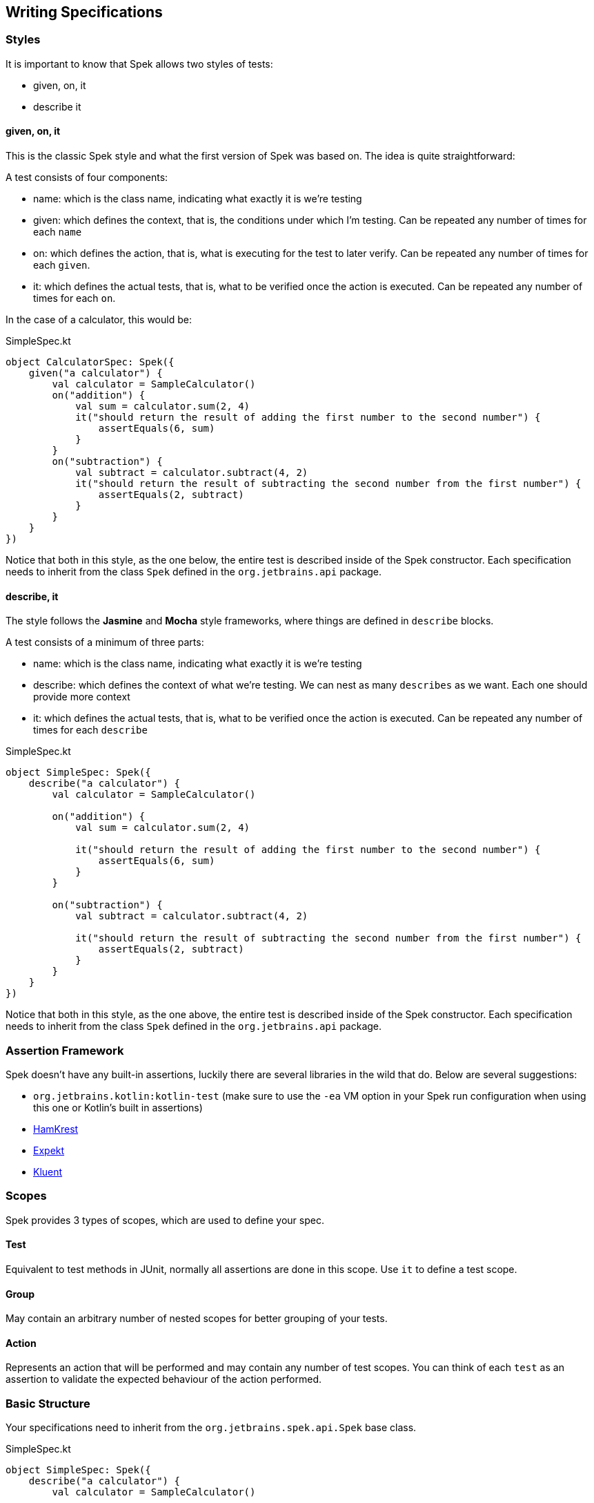 == Writing Specifications


=== Styles

It is important to know that Spek allows two styles of tests:

* given, on, it
* describe it

==== given, on, it

This is the classic Spek style and what the first version of Spek was based on. The idea is quite straightforward:

A test consists of four components:

* name: which is the class name, indicating what exactly it is we're testing
* given: which defines the context, that is, the conditions under which I'm testing. Can be repeated any number of times for each `name`
* on: which defines the action, that is, what is executing for the test to later verify. Can be repeated any number of times for each `given`.
* it: which defines the actual tests, that is, what to be verified once the action is executed. Can be repeated any number of times for each `on`.

In the case of a calculator, this would be:

[source,kotlin]
.SimpleSpec.kt
----
object CalculatorSpec: Spek({
    given("a calculator") {
        val calculator = SampleCalculator()
        on("addition") {
            val sum = calculator.sum(2, 4)
            it("should return the result of adding the first number to the second number") {
                assertEquals(6, sum)
            }
        }
        on("subtraction") {
            val subtract = calculator.subtract(4, 2)
            it("should return the result of subtracting the second number from the first number") {
                assertEquals(2, subtract)
            }
        }
    }
})
----

Notice that both in this style, as the one below, the entire test is described inside of the Spek constructor. Each specification needs to inherit from the class `Spek` defined
in the `org.jetbrains.api` package.

==== describe, it

The style follows the *Jasmine* and *Mocha* style frameworks, where things are defined in `describe` blocks.

A test consists of a minimum of three parts:

* name: which is the class name, indicating what exactly it is we're testing
* describe: which defines the context of what we're testing. We can nest as many `describes` as we want. Each one should provide more context
* it: which defines the actual tests, that is, what to be verified once the action is executed. Can be repeated any number of times for each `describe`

[source,kotlin]
.SimpleSpec.kt
----
object SimpleSpec: Spek({
    describe("a calculator") {
        val calculator = SampleCalculator()

        on("addition") {
            val sum = calculator.sum(2, 4)

            it("should return the result of adding the first number to the second number") {
                assertEquals(6, sum)
            }
        }

        on("subtraction") {
            val subtract = calculator.subtract(4, 2)

            it("should return the result of subtracting the second number from the first number") {
                assertEquals(2, subtract)
            }
        }
    }
})
----

Notice that both in this style, as the one above, the entire test is described inside of the Spek constructor. Each specification needs to inherit from the class `Spek` defined
in the `org.jetbrains.api` package.

=== Assertion Framework
Spek doesn't have any built-in assertions, luckily there are several libraries in the wild that do. Below are several suggestions:

- `org.jetbrains.kotlin:kotlin-test` (make sure to use the `-ea` VM option in your Spek run configuration when using this one or Kotlin's built in assertions)
- https://github.com/npryce/hamkrest[HamKrest]
- https://github.com/winterbe/expekt[Expekt]
- https://github.com/MarkusAmshove/Kluent[Kluent]

=== Scopes
Spek provides 3 types of scopes, which are used to define your spec.

==== Test
Equivalent to test methods in JUnit, normally all assertions are done in this scope. Use `it` to define a test scope.

==== Group
May contain an arbitrary number of nested scopes for better grouping of your tests.

==== Action
Represents an action that will be performed and may contain any number of test scopes. You can think of each `test` as an assertion to
validate the expected behaviour of the action performed.

=== Basic Structure

Your specifications need to inherit from the `org.jetbrains.spek.api.Spek` base class.

[source,kotlin]
.SimpleSpec.kt
----
object SimpleSpec: Spek({
    describe("a calculator") {
        val calculator = SampleCalculator()

        on("addition") {
            val sum = calculator.sum(2, 4)

            it("should return the result of adding the first number to the second number") {
                assertEquals(6, sum)
            }
        }

        on("subtraction") {
            val subtract = calculator.subtract(4, 2)

            it("should return the result of subtracting the second number from the first number") {
                assertEquals(2, subtract)
            }
        }
    }
})
----

Aside from `describe`, Spek also provides `given` and `context` to create `group` scopes.

IMPORTANT: Due to how Spek is structured, `group` scopes are eagerly evaluated during the discovery phase. Any logic that
needs to be evaluated before and/or after `test` scopes should be done using fixtures, which will be discussed in the next section.

=== Fixtures
Spek allows running arbitrary code before and after a `group` and `test` is executed.

NOTE: You can't declare fixtures within `action` scopes.

[source,kotlin]
.FixtureSpec.kt
----
object FixtureSpec: Spek({
    describe("a group") {
        beforeGroup {
            ...
        }

        beforeEachTest {
            ...
        }

        context("a nested group") {

            beforeEachTest {
                ...
            }

            beforeEachTest {
                ...
            }

            it ("should work") { ... }
        }

        it("do something") { ... }

        afterEachTest {
            ...
        }

        afterGroup {
            ...
        }
    }
})
----

=== Ignoring tests
Each scope method have a variant prefixed with `x` (e.g. `xdescribe`, `xit`, etc...), which Spek will ignore when executing the spec.

=== Subjects
NOTE: This feature is currently experimental.

Normally you will only have a single class as the https://en.wikipedia.org/wiki/System_under_test[SUT]. Spek provides an idiomatic way
of writing this types of tests and removing a lot of boilerplate code.

[source,kotlin]
.SimpleCalculatorSpec.kt
----
object SimpleCalculatorSpec: SubjectSpek<Calculator>({
    subject { Calculator() } <1>

    it("should return the result of adding the first number to the second number") {
        assertEquals(6, subject.sum(2, 4)) <2>
    }

    it("should return the result of subtracting the second number from the first number") {
        assertEquals(2, subject.subtract(4, 2)) <2>
    }
})
----
<1> Tell Spek how to instantiate the subject, in this case a `Calculator`. This will be invoked for every `test` scope, which means each `test` scope will have a unique instance.
<2> Use `subject` to access the instance of the subject.

==== Shared Subjects
This feature is useful when testing subclasses, removing the need of duplicating test code.

Given `AdvancedCalculator` which is a subclass of `Calculator`, a typical test will look like the following:
[source,kotlin]
.AdvancedCalculatorSpec.kt
----
object AdvancedCalculatorSpec: SubjectSpek<AdvancedCalculator>({
    subject { AdvancedCalculator() }

    itBehavesLike(SimpleCalculatorSpec)

    describe("pow") {
        it("should return the power of base raise to exponent") {
            assertEquals(subject.pow(2, 2), 4)
        }
    }
})
----

This will include all scopes declared in `SimpleCalculatorSpec`.
